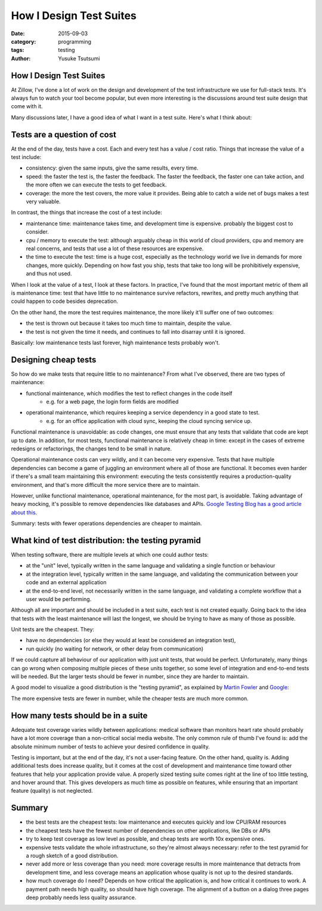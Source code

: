 ========================
How I Design Test Suites
========================
:date: 2015-09-03
:category: programming
:tags: testing
:author: Yusuke Tsutsumi

------------------------
How I Design Test Suites
------------------------

At Zillow, I've done a lot of work on the design and development of
the test infrastructure we use for full-stack tests. It's always fun
to watch your tool become popular, but even more interesting is the
discussions around test suite design that come with it.

Many discussions later, I have a good idea of what I want in a test suite.
Here's what I think about:

----------------------------
Tests are a question of cost
----------------------------

At the end of the day, tests have a cost. Each and every test has a
value / cost ratio. Things that increase the value of a test include:

* consistency: given the same inputs, give the same results, every time.
* speed: the faster the test is, the faster the feedback. The faster
  the feedback, the faster one can take action, and the more often we
  can execute the tests to get feedback.
* coverage: the more the test covers, the more value it provides. Being able
  to catch a wide net of bugs makes a test very valuable.

In contrast, the things that increase the cost of a test include:

* maintenance time: maintenance takes time, and development time is expensive.
  probably the biggest cost to consider.
* cpu / memory to execute the test: although arguably cheap in this world
  of cloud providers, cpu and memory are real concerns, and tests that use
  a lot of these resources are expensive.
* the time to execute the test: time is a huge cost, especially as the
  technology world we live in demands for more changes, more
  quickly. Depending on how fast you ship, tests that take too long will
  be prohibitively expensive, and thus not used.

When I look at the value of a test, I look at these factors. In
practice, I've found that the most important metric of them all is
maintenance time: test that have little to no maintenance survive
refactors, rewrites, and pretty much anything that could happen to
code besides deprecation.

On the other hand, the more the test requires maintenance, the more likely
it'll suffer one of two outcomes:

* the test is thrown out because it takes too much time to maintain,
  despite the value.
* the test is not given the time it needs, and continues to fall into
  disarray until it is ignored.

Basically: low maintenance tests last forever, high maintenance tests probably won't.

---------------------
Designing cheap tests
---------------------

So how do we make tests that require little to no maintenance? From what I've observed, there are two types of maintenance:

* functional maintenance, which modifies the test to reflect changes in the code itself
    * e.g. for a web page, the login form fields are modified
* operational maintenance, which requires keeping a service dependency in a good state to test.
    * e.g. for an office application with cloud sync, keeping the cloud syncing service up.

Functional maintenance is unavoidable: as code changes, one must
ensure that any tests that validate that code are kept up to date. In
addition, for most tests, functional maintenance is relatively cheap
in time: except in the cases of extreme redesigns or refactorings, the
changes tend to be small in nature.

Operational maintenance costs can very wildly, and it can become very
expensive. Tests that have multiple dependencies can become a game of
juggling an environment where all of those are functional. It becomes
even harder if there's a small team maintaining this environment:
executing the tests consistently requires a production-quality
environment, and that's more difficult the more service there are to
maintain.

However, unlike functional maintenance, operational maintenance, for
the most part, is avoidable. Taking advantage of heavy mocking, it's
possible to remove dependencies like databases and APIs. `Google
Testing Blog has a good article about
this <http://googletesting.blogspot.com/2012/10/hermetic-servers.html>`_.

Summary: tests with fewer operations dependencies are cheaper to maintain.

---------------------------------------------------
What kind of test distribution: the testing pyramid
---------------------------------------------------

When testing software, there are multiple levels at which one could author tests:

* at the "unit" level, typically written in the same language and validating a single function or behaviour
* at the integration level, typically written in the same language, and validating the communication between your code and an external application
* at the end-to-end level, not necessarily written in the same language, and validating a complete workflow that a user would be performing.

Although all are important and should be included in a test suite,
each test is not created equally. Going back to the idea that tests
with the least maintenance will last the longest, we should be trying
to have as many of those as possible.

Unit tests are the cheapest. They:

* have no dependencies (or else they would at least be considered an integration test),
* run quickly (no waiting for network, or other delay from communication)

If we could capture all behaviour of our application with just unit
tests, that would be perfect. Unfortunately, many things can go wrong
when composing multiple pieces of these units together, so some level
of integration and end-to-end tests will be needed. But the larger
tests should be fewer in number, since they are harder to maintain.

A good model to visualize a good distribution is the "testing pyramid", as explained
by `Martin Fowler <http://martinfowler.com/bliki/TestPyramid.html>`_ and `Google <http://googletesting.blogspot.com/2015/04/just-say-no-to-more-end-to-end-tests.html>`_:

.. image:: |filename|/images/testingpyramid.png

The more expensive tests are fewer in number, while the cheaper tests
are much more common.

-----------------------------------
How many tests should be in a suite
-----------------------------------

Adequate test coverage varies wildly between applications: medical
software than monitors heart rate should probably have a lot more
coverage than a non-critical social media website. The only common
rule of thumb I've found is: add the absolute minimum number of tests
to achieve your desired confidence in quality.

Testing is important, but at the end of the day, it's not a
user-facing feature. On the other hand, quality is. Adding additional
tests does increase quality, but it comes at the cost of development
and maintenance time toward other features that help your application
provide value. A properly sized testing suite comes right at the line
of too little testing, and hover around that. This gives developers
as much time as possible on features, while ensuring that an
important feature (quality) is not neglected.

-------
Summary
-------

* the best tests are the cheapest tests: low maintenance and executes quickly and low CPU/RAM resources
* the cheapest tests have the fewest number of dependencies on other applications, like DBs or APIs
* try to keep test coverage as low level as possible, and cheap tests are worth 10x expensive ones.
* expensive tests validate the whole infrastructune, so they're almost
  always necessary: refer to the test pyramid for a rough sketch of a good distribution.
* never add more or less coverage than you need: more coverage results
  in more maintenance that detracts from development time, and less coverage means an application
  whose quality is not up to the desired standards.
* how much coverage do I need? Depends on how critical the application
  is, and how critical it continues to work. A payment path needs high
  quality, so should have high coverage. The alignment of a button on
  a dialog three pages deep probably needs less quality assurance.
